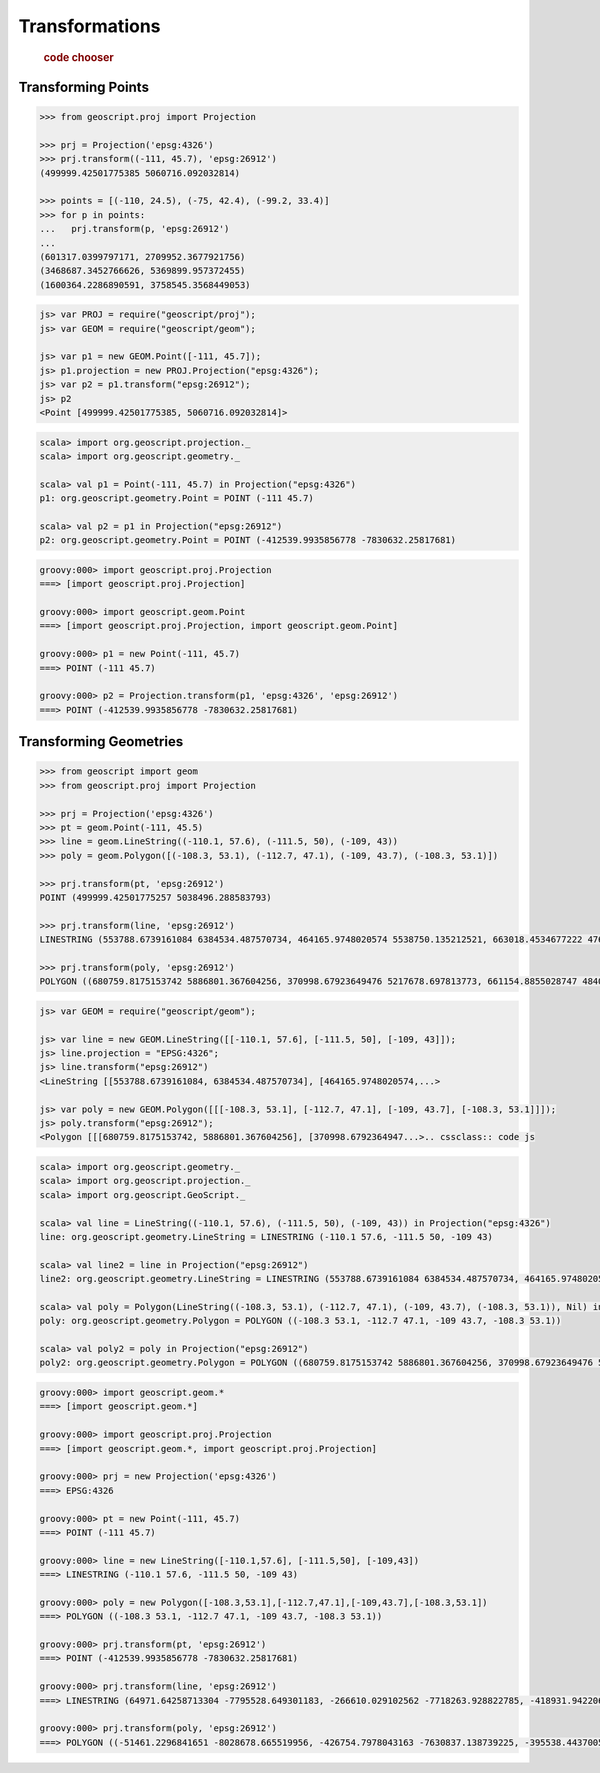 .. _examples.proj.transform:

Transformations
===============

  .. cssclass:: show-chooser

  .. rubric:: code chooser

Transforming Points
-------------------

.. cssclass:: code py

.. code-block:: python

    >>> from geoscript.proj import Projection 

    >>> prj = Projection('epsg:4326')
    >>> prj.transform((-111, 45.7), 'epsg:26912')
    (499999.42501775385 5060716.092032814)

    >>> points = [(-110, 24.5), (-75, 42.4), (-99.2, 33.4)]
    >>> for p in points:
    ...   prj.transform(p, 'epsg:26912')
    ...
    (601317.0399797171, 2709952.3677921756)
    (3468687.3452766626, 5369899.957372455)
    (1600364.2286890591, 3758545.3568449053)

.. cssclass:: code js

.. code-block:: javascript

    js> var PROJ = require("geoscript/proj");
    js> var GEOM = require("geoscript/geom");

    js> var p1 = new GEOM.Point([-111, 45.7]);
    js> p1.projection = new PROJ.Projection("epsg:4326");
    js> var p2 = p1.transform("epsg:26912");
    js> p2
    <Point [499999.42501775385, 5060716.092032814]>

.. cssclass:: code scala

.. code-block:: scala

    scala> import org.geoscript.projection._
    scala> import org.geoscript.geometry._

    scala> val p1 = Point(-111, 45.7) in Projection("epsg:4326")
    p1: org.geoscript.geometry.Point = POINT (-111 45.7)

    scala> val p2 = p1 in Projection("epsg:26912")
    p2: org.geoscript.geometry.Point = POINT (-412539.9935856778 -7830632.25817681)

.. cssclass:: code groovy

.. code-block:: groovy

    groovy:000> import geoscript.proj.Projection
    ===> [import geoscript.proj.Projection]

    groovy:000> import geoscript.geom.Point
    ===> [import geoscript.proj.Projection, import geoscript.geom.Point]

    groovy:000> p1 = new Point(-111, 45.7)
    ===> POINT (-111 45.7)

    groovy:000> p2 = Projection.transform(p1, 'epsg:4326', 'epsg:26912')
    ===> POINT (-412539.9935856778 -7830632.25817681)

Transforming Geometries
-----------------------
  
.. cssclass:: code py

.. code-block:: python

    >>> from geoscript import geom
    >>> from geoscript.proj import Projection 

    >>> prj = Projection('epsg:4326')
    >>> pt = geom.Point(-111, 45.5) 
    >>> line = geom.LineString((-110.1, 57.6), (-111.5, 50), (-109, 43))
    >>> poly = geom.Polygon([(-108.3, 53.1), (-112.7, 47.1), (-109, 43.7), (-108.3, 53.1)])

    >>> prj.transform(pt, 'epsg:26912')
    POINT (499999.42501775257 5038496.288583793)

    >>> prj.transform(line, 'epsg:26912')
    LINESTRING (553788.6739161084 6384534.487570734, 464165.9748020574 5538750.135212521, 663018.4534677222 4762755.4960556375)

    >>> prj.transform(poly, 'epsg:26912')
    POLYGON ((680759.8175153742 5886801.367604256, 370998.67923649476 5217678.697813773, 661154.8855028747 4840496.861362906, 680759.8175153742 5886801.367604256))

.. cssclass:: code js

.. code-block:: javascript

    js> var GEOM = require("geoscript/geom");

    js> var line = new GEOM.LineString([[-110.1, 57.6], [-111.5, 50], [-109, 43]]);
    js> line.projection = "EPSG:4326";
    js> line.transform("epsg:26912") 
    <LineString [[553788.6739161084, 6384534.487570734], [464165.9748020574,...>
    
    js> var poly = new GEOM.Polygon([[[-108.3, 53.1], [-112.7, 47.1], [-109, 43.7], [-108.3, 53.1]]]);
    js> poly.transform("epsg:26912");
    <Polygon [[[680759.8175153742, 5886801.367604256], [370998.6792364947...>.. cssclass:: code js

.. cssclass:: code scala

.. code-block:: scala

    scala> import org.geoscript.geometry._ 
    scala> import org.geoscript.projection._ 
    scala> import org.geoscript.GeoScript._

    scala> val line = LineString((-110.1, 57.6), (-111.5, 50), (-109, 43)) in Projection("epsg:4326")
    line: org.geoscript.geometry.LineString = LINESTRING (-110.1 57.6, -111.5 50, -109 43)

    scala> val line2 = line in Projection("epsg:26912")
    line2: org.geoscript.geometry.LineString = LINESTRING (553788.6739161084 6384534.487570734, 464165.9748020574 5538750.135212521, 663018.4534677222 4762755.4960556375)

    scala> val poly = Polygon(LineString((-108.3, 53.1), (-112.7, 47.1), (-109, 43.7), (-108.3, 53.1)), Nil) in Projection("epsg:4326")
    poly: org.geoscript.geometry.Polygon = POLYGON ((-108.3 53.1, -112.7 47.1, -109 43.7, -108.3 53.1))

    scala> val poly2 = poly in Projection("epsg:26912")
    poly2: org.geoscript.geometry.Polygon = POLYGON ((680759.8175153742 5886801.367604256, 370998.67923649476 5217678.697813773, 661154.8855028747 4840496.861362906, 680759.8175153742 5886801.367604256))

.. cssclass:: code groovy

.. code-block:: groovy

    groovy:000> import geoscript.geom.*
    ===> [import geoscript.geom.*]

    groovy:000> import geoscript.proj.Projection
    ===> [import geoscript.geom.*, import geoscript.proj.Projection]

    groovy:000> prj = new Projection('epsg:4326')
    ===> EPSG:4326

    groovy:000> pt = new Point(-111, 45.7)
    ===> POINT (-111 45.7)

    groovy:000> line = new LineString([-110.1,57.6], [-111.5,50], [-109,43])
    ===> LINESTRING (-110.1 57.6, -111.5 50, -109 43)

    groovy:000> poly = new Polygon([-108.3,53.1],[-112.7,47.1],[-109,43.7],[-108.3,53.1])
    ===> POLYGON ((-108.3 53.1, -112.7 47.1, -109 43.7, -108.3 53.1))

    groovy:000> prj.transform(pt, 'epsg:26912')
    ===> POINT (-412539.9935856778 -7830632.25817681)

    groovy:000> prj.transform(line, 'epsg:26912')
    ===> LINESTRING (64971.64258713304 -7795528.649301183, -266610.029102562 -7718263.928822785, -418931.9422064803 -8078714.807026271)

    groovy:000> prj.transform(poly, 'epsg:26912')
    ===> POLYGON ((-51461.2296841651 -8028678.665519956, -426754.7978043163 -7630837.138739225, -395538.4437005599 -8068093.241481589, -51461.2296841651 -8028678.665519956))

